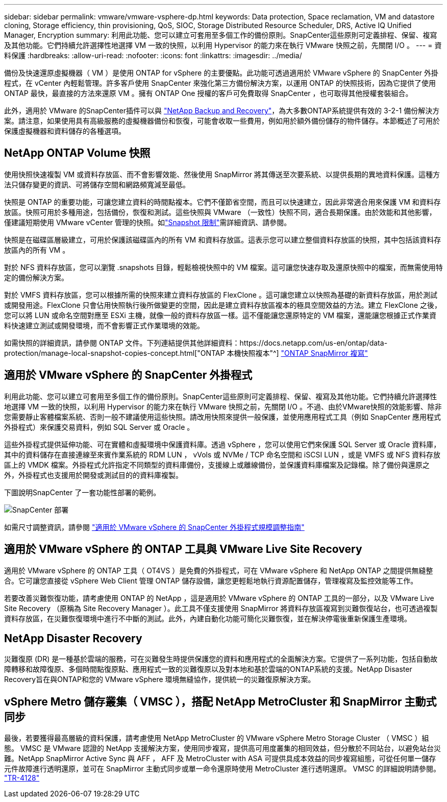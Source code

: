---
sidebar: sidebar 
permalink: vmware/vmware-vsphere-dp.html 
keywords: Data protection, Space reclamation, VM and datastore cloning, Storage efficiency, thin provisioning, QoS, SIOC, Storage Distributed Resource Scheduler, DRS, Active IQ Unified Manager, Encryption 
summary: 利用此功能、您可以建立可套用至多個工作的備份原則。SnapCenter這些原則可定義排程、保留、複寫及其他功能。它們持續允許選擇性地選擇 VM 一致的快照，以利用 Hypervisor 的能力來在執行 VMware 快照之前，先關閉 I/O 。 
---
= 資料保護
:hardbreaks:
:allow-uri-read: 
:nofooter: 
:icons: font
:linkattrs: 
:imagesdir: ../media/


[role="lead"]
備份及快速還原虛擬機器（ VM ）是使用 ONTAP for vSphere 的主要優點。此功能可透過適用於 VMware vSphere 的 SnapCenter 外掛程式，在 vCenter 內輕鬆管理。許多客戶使用 SnapCenter 來強化第三方備份解決方案，以運用 ONTAP 的快照技術，因為它提供了使用 ONTAP 最快，最直接的方法來還原 VM 。擁有 ONTAP One 授權的客戶可免費取得 SnapCenter ，也可取得其他授權套裝組合。

此外，適用於 VMware 的SnapCenter插件可以與 https://docs.netapp.com/us-en/data-services-backup-recovery/concept-protect-vm-data.html["NetApp Backup and Recovery"^]，為大多數ONTAP系統提供有效的 3-2-1 備份解決方案。請注意，如果使用具有高級服務的虛擬機器備份和恢復，可能會收取一些費用，例如用於額外備份儲存的物件儲存。本節概述了可用於保護虛擬機器和資料儲存的各種選項。



== NetApp ONTAP Volume 快照

使用快照快速複製 VM 或資料存放區、而不會影響效能、然後使用 SnapMirror 將其傳送至次要系統、以提供長期的異地資料保護。這種方法只儲存變更的資訊、可將儲存空間和網路頻寬減至最低。

快照是 ONTAP 的重要功能，可讓您建立資料的時間點複本。它們不僅節省空間，而且可以快速建立，因此非常適合用來保護 VM 和資料存放區。快照可用於多種用途，包括備份，恢復和測試。這些快照與 VMware （一致性）快照不同，適合長期保護。由於效能和其他影響，僅建議短期使用 VMware vCenter 管理的快照。如link:https://techdocs.broadcom.com/us/en/vmware-cis/vsphere/vsphere/8-0/snapshot-limitations.html["Snapshot 限制"^]需詳細資訊、請參閱。

快照是在磁碟區層級建立，可用於保護該磁碟區內的所有 VM 和資料存放區。這表示您可以建立整個資料存放區的快照，其中包括該資料存放區內的所有 VM 。

對於 NFS 資料存放區，您可以瀏覽 .snapshots 目錄，輕鬆檢視快照中的 VM 檔案。這可讓您快速存取及還原快照中的檔案，而無需使用特定的備份解決方案。

對於 VMFS 資料存放區，您可以根據所需的快照來建立資料存放區的 FlexClone 。這可讓您建立以快照為基礎的新資料存放區，用於測試或開發用途。FlexClone 只會佔用快照執行後所做變更的空間，因此是建立資料存放區複本的極具空間效益的方法。建立 FlexClone 之後，您可以將 LUN 或命名空間對應至 ESXi 主機，就像一般的資料存放區一樣。這不僅能讓您還原特定的 VM 檔案，還能讓您根據正式作業資料快速建立測試或開發環境，而不會影響正式作業環境的效能。

如需快照的詳細資訊，請參閱 ONTAP 文件。下列連結提供其他詳細資料：https://docs.netapp.com/us-en/ontap/data-protection/manage-local-snapshot-copies-concept.html["ONTAP 本機快照複本"^] https://docs.netapp.com/us-en/ontap/data-protection/manage-snapmirror-replication.html["ONTAP SnapMirror 複寫"^]



== 適用於 VMware vSphere 的 SnapCenter 外掛程式

利用此功能、您可以建立可套用至多個工作的備份原則。SnapCenter這些原則可定義排程、保留、複寫及其他功能。它們持續允許選擇性地選擇 VM 一致的快照，以利用 Hypervisor 的能力來在執行 VMware 快照之前，先關閉 I/O 。不過、由於VMware快照的效能影響、除非您需要靜止客體檔案系統、否則一般不建議使用這些快照。請改用快照來提供一般保護，並使用應用程式工具（例如 SnapCenter 應用程式外掛程式）來保護交易資料，例如 SQL Server 或 Oracle 。

這些外掛程式提供延伸功能、可在實體和虛擬環境中保護資料庫。透過 vSphere ，您可以使用它們來保護 SQL Server 或 Oracle 資料庫，其中的資料儲存在直接連線至來賓作業系統的 RDM LUN ， vVols 或 NVMe / TCP 命名空間和 iSCSI LUN ，或是 VMFS 或 NFS 資料存放區上的 VMDK 檔案。外掛程式允許指定不同類型的資料庫備份，支援線上或離線備份，並保護資料庫檔案及記錄檔。除了備份與還原之外，外掛程式也支援用於開發或測試目的的資料庫複製。

下圖說明SnapCenter 了一套功能性部署的範例。

image:vsphere_ontap_image4.png["SnapCenter 部署"]

如需尺寸調整資訊，請參閱 https://kb.netapp.com/data-mgmt/SnapCenter/SC_KBs/SCV__Sizing_Guide_for_SnapCenter_Plugin_for_VMware_vSphere["適用於 VMware vSphere 的 SnapCenter 外掛程式規模調整指南"^]



== 適用於 VMware vSphere 的 ONTAP 工具與 VMware Live Site Recovery

適用於 VMware vSphere 的 ONTAP 工具（ OT4VS ）是免費的外掛程式，可在 VMware vSphere 和 NetApp ONTAP 之間提供無縫整合。它可讓您直接從 vSphere Web Client 管理 ONTAP 儲存設備，讓您更輕鬆地執行資源配置儲存，管理複寫及監控效能等工作。

若要改善災難恢復功能，請考慮使用 ONTAP 的 NetApp ，這是適用於 VMware vSphere 的 ONTAP 工具的一部分，以及 VMware Live Site Recovery （原稱為 Site Recovery Manager ）。此工具不僅支援使用 SnapMirror 將資料存放區複寫到災難恢復站台，也可透過複製資料存放區，在災難恢復環境中進行不中斷的測試。此外，內建自動化功能可簡化災難恢復，並在解決停電後重新保護生產環境。



== NetApp Disaster Recovery

災難復原 (DR) 是一種基於雲端的服務，可在災難發生時提供保護您的資料和應用程式的全面解決方案。它提供了一系列功能，包括自動故障轉移和故障復原、多個時間點復原點、應用程式一致的災難復原以及對本地和基於雲端的ONTAP系統的支援。NetApp Disaster Recovery旨在與ONTAP和您的 VMware vSphere 環境無縫協作，提供統一的災難復原解決方案。



== vSphere Metro 儲存叢集（ VMSC ），搭配 NetApp MetroCluster 和 SnapMirror 主動式同步

最後，若要獲得最高層級的資料保護，請考慮使用 NetApp MetroCluster 的 VMware vSphere Metro Storage Cluster （ VMSC ）組態。 VMSC 是 VMware 認證的 NetApp 支援解決方案，使用同步複寫，提供高可用度叢集的相同效益，但分散於不同站台，以避免站台災難。NetApp SnapMirror Active Sync 與 AFF ， AFF 及 MetroCluster with ASA 可提供具成本效益的同步複寫組態，可從任何單一儲存元件故障進行透明還原，並可在 SnapMirror 主動式同步或單一命令還原時使用 MetroCluster 進行透明還原。 VMSC 的詳細說明請參閱。 https://www.netapp.com/pdf.html?item=/media/19773-tr-4128.pdf["TR-4128"^]
